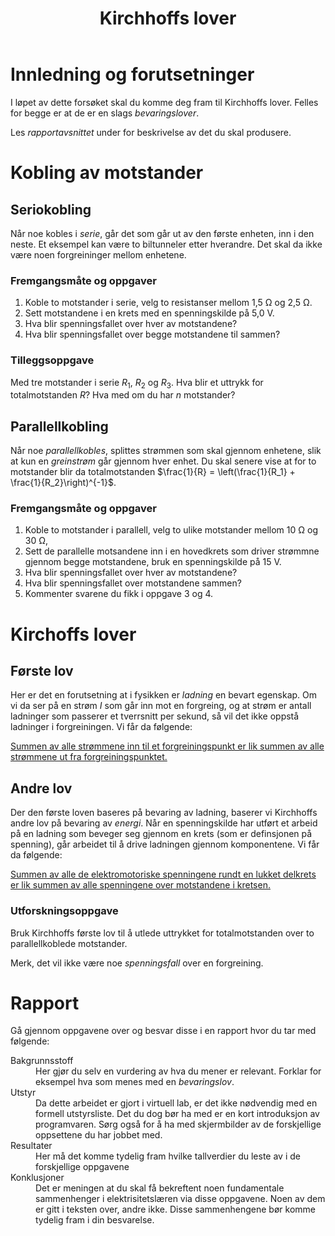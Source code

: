 #+TITLE: Kirchhoffs lover
#+HTML_MATHJAX: align: left indent: 5em tagside: left font: Neo-Euler
#+OPTIONS: num:nil toc:nil html-postamble:nil

* Innledning og forutsetninger
I løpet av dette forsøket skal du komme deg fram til Kirchhoffs lover. Felles for begge er at de er en slags /bevaringslover/.

Les [[*Rapport][rapportavsnittet]] under for beskrivelse av det du skal produsere.

* Kobling av motstander

** Seriokobling
Når noe kobles i /serie/, går det som går ut av den første enheten, inn i den neste. Et eksempel kan være to biltunneler etter hverandre. Det skal da ikke være noen forgreininger mellom enhetene.

*** Fremgangsmåte og oppgaver
1. Koble to motstander i serie, velg to resistanser mellom 1,5\nbsp{}\Omega og 2,5\nbsp{}\Omega.
2. Sett motstandene i en krets med en spenningskilde på 5,0\nbsp{}V.
3. Hva blir spenningsfallet over hver av motstandene?
4. Hva blir spenningsfallet over begge motstandene til sammen?

*** Tilleggsoppgave
Med tre motstander i serie \(R_1\), \(R_2\) og \(R_3\). Hva blir et uttrykk for totalmotstanden \(R\)? Hva med om du har \(n\) motstander?

** Parallellkobling
Når noe /parallellkobles/, splittes strømmen som skal gjennom enhetene, slik at kun en /greinstrøm/ går gjennom hver enhet. Du skal senere vise at for to motstander blir da totalmotstanden
\(\frac{1}{R} = \left(\frac{1}{R_1} + \frac{1}{R_2}\right)^{-1}\).

*** Fremgangsmåte og oppgaver
1. Koble to motstander i parallell, velg to ulike motstander mellom 10\nbsp{}\Omega og 30\nbsp{}\Omega,
2. Sett de parallelle motsandene inn i en hovedkrets som driver strømmne gjennom begge motstandene, bruk en spenningskilde på 15\nbsp{}V.
3. Hva blir spenningsfallet over hver av motstandene?
4. Hva blir spenningsfallet over motstandene sammen?
5. Kommenter svarene du fikk i oppgave 3 og 4.

* Kirchoffs lover

** Første lov
Her er det en forutsetning at i fysikken er /ladning/ en bevart egenskap. Om vi da ser på en strøm \(I\) som går inn mot en forgreing, og at strøm er antall ladninger som passerer et tverrsnitt per sekund, så vil det ikke oppstå ladninger i forgreiningen. Vi får da følgende:

_Summen av alle strømmene inn til et forgreiningspunkt er lik summen av alle strømmene ut fra forgreiningspunktet._

** Andre lov
Der den første loven baseres på bevaring av ladning, baserer vi Kirchhoffs andre lov på bevaring av /energi/. Når en spenningskilde har utført et arbeid på en ladning som beveger seg gjennom en krets (som er definsjonen på spenning), går arbeidet til å drive ladningen gjennom komponentene. Vi får da følgende:

_Summen av alle de elektromotoriske spenningene rundt en lukket delkrets er lik summen av alle spenningene over motstandene i kretsen._

*** Utforskningsoppgave
Bruk Kirchhoffs første lov til å utlede uttrykket for totalmotstanden over to parallellkoblede motstander.

Merk, det vil ikke være noe /spenningsfall/ over en forgreining.


* Rapport
Gå gjennom oppgavene over og besvar disse i en rapport hvor du tar med følgende:
- Bakgrunnsstoff :: Her gjør du selv en vurdering av hva du mener er relevant. Forklar for eksempel hva som menes med en /bevaringslov/.
- Utstyr :: Da dette arbeidet er gjort i virtuell lab, er det ikke nødvendig med en formell utstyrsliste. Det du dog bør ha med er en kort introduksjon av programvaren. Sørg også for å ha med skjermbilder av de forskjellige oppsettene du har jobbet med.
- Resultater :: Her må det komme tydelig fram hvilke tallverdier du leste av i de forskjellige oppgavene
- Konklusjoner :: Det er meningen at du skal få bekreftent noen fundamentale sammenhenger i elektrisitetslæren via disse oppgavene. Noen av dem er gitt i teksten over, andre ikke. Disse sammenhengene bør komme tydelig fram i din besvarelse.
